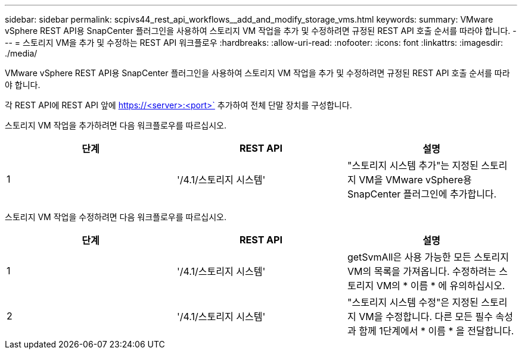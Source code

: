 ---
sidebar: sidebar 
permalink: scpivs44_rest_api_workflows__add_and_modify_storage_vms.html 
keywords:  
summary: VMware vSphere REST API용 SnapCenter 플러그인을 사용하여 스토리지 VM 작업을 추가 및 수정하려면 규정된 REST API 호출 순서를 따라야 합니다. 
---
= 스토리지 VM을 추가 및 수정하는 REST API 워크플로우
:hardbreaks:
:allow-uri-read: 
:nofooter: 
:icons: font
:linkattrs: 
:imagesdir: ./media/


[role="lead"]
VMware vSphere REST API용 SnapCenter 플러그인을 사용하여 스토리지 VM 작업을 추가 및 수정하려면 규정된 REST API 호출 순서를 따라야 합니다.

각 REST API에 REST API 앞에 https://<server>:<port>` 추가하여 전체 단말 장치를 구성합니다.

스토리지 VM 작업을 추가하려면 다음 워크플로우를 따르십시오.

|===
| 단계 | REST API | 설명 


| 1 | '/4.1/스토리지 시스템' | "스토리지 시스템 추가"는 지정된 스토리지 VM을 VMware vSphere용 SnapCenter 플러그인에 추가합니다. 
|===
스토리지 VM 작업을 수정하려면 다음 워크플로우를 따르십시오.

|===
| 단계 | REST API | 설명 


| 1 | '/4.1/스토리지 시스템' | getSvmAll은 사용 가능한 모든 스토리지 VM의 목록을 가져옵니다. 수정하려는 스토리지 VM의 * 이름 * 에 유의하십시오. 


| 2 | '/4.1/스토리지 시스템' | "스토리지 시스템 수정"은 지정된 스토리지 VM을 수정합니다. 다른 모든 필수 속성과 함께 1단계에서 * 이름 * 을 전달합니다. 
|===